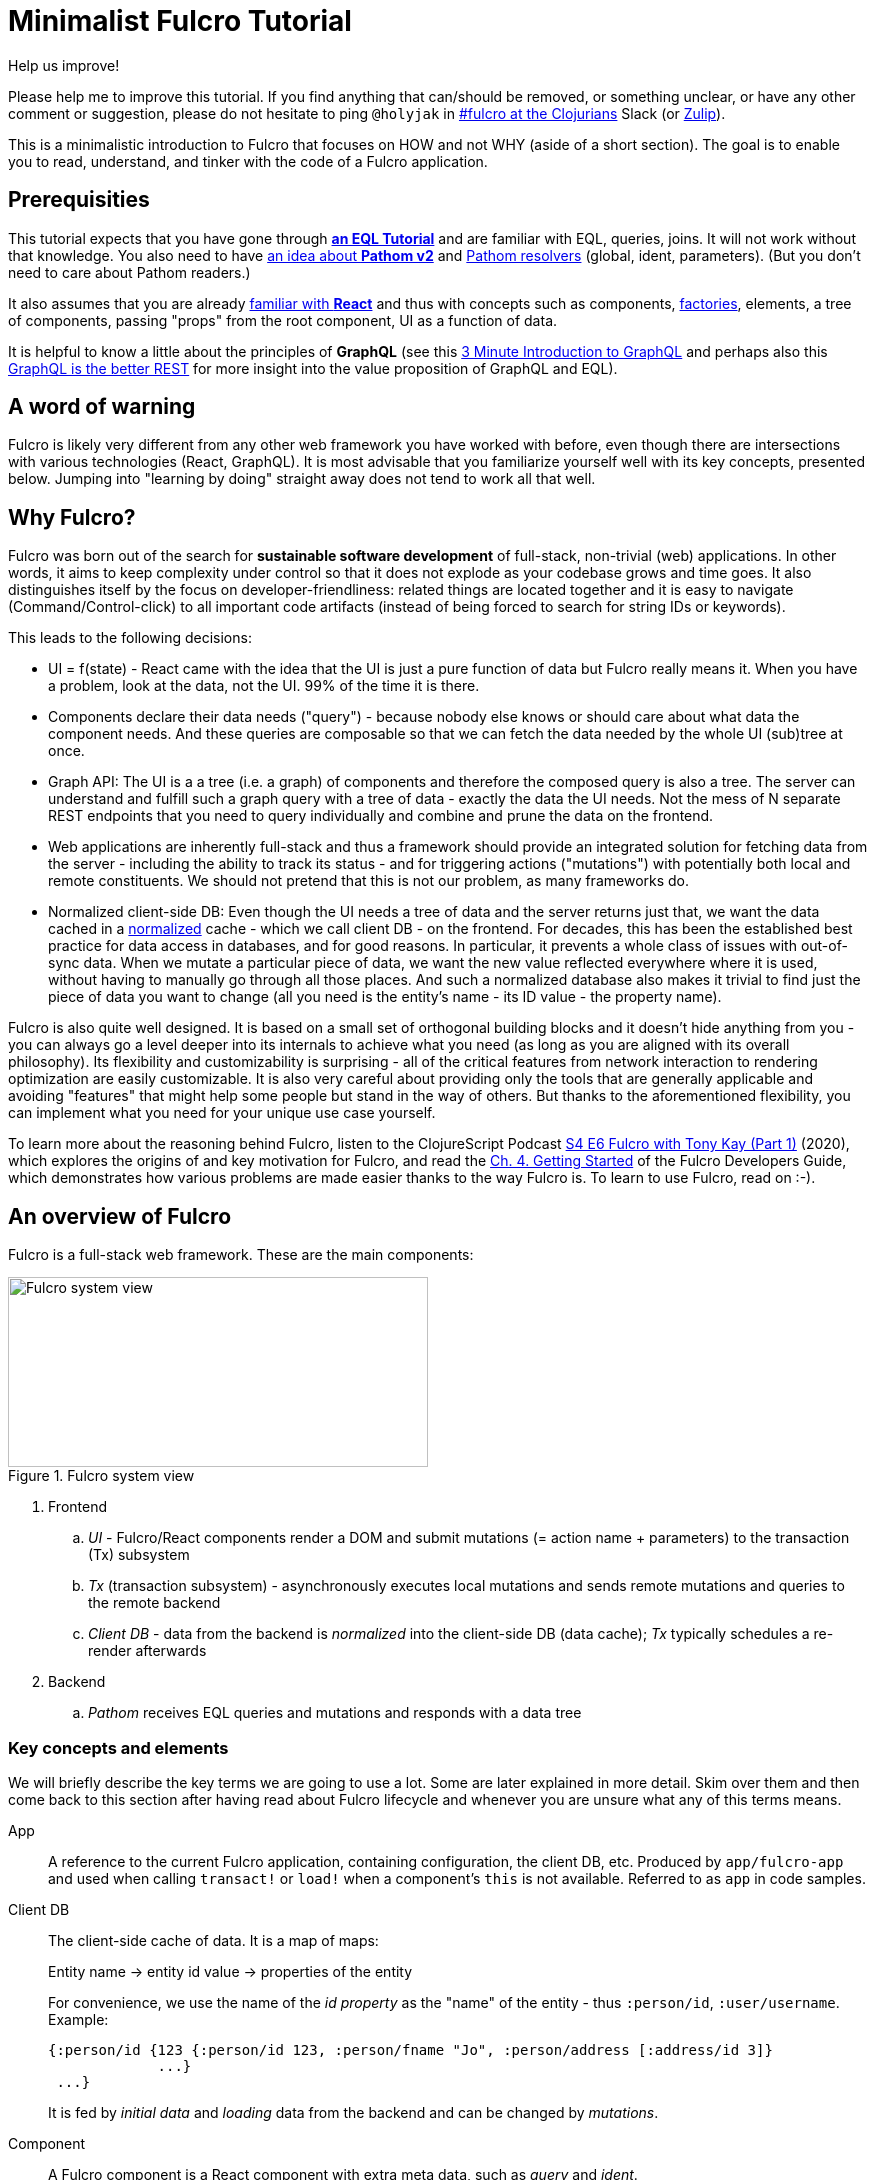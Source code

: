 # Minimalist Fulcro Tutorial

:url-book: https://book.fulcrologic.com/
:url-eql: https://edn-query-language.org/eql/1.0.0
:url-pathom: https://blog.wsscode.com/pathom/v2/pathom/2.2.0/
:url-pathom-resolvers: https://blog.wsscode.com/pathom/v2/pathom/2.2.0/connect/resolvers.html

.Help us improve!
****
Please help me to improve this tutorial. If you find anything that can/should be removed, or something unclear, or have any other comment or suggestion, please do not hesitate to ping `@holyjak` in https://app.slack.com/client/T03RZGPFR/C68M60S4F[#fulcro at the Clojurians] Slack (or https://clojurians.zulipchat.com/#narrow/pm-with/214497-user214497[Zulip]).
****

This is a minimalistic introduction to Fulcro that focuses on HOW and not WHY (aside of a short section).
The goal is to enable you to read, understand, and tinker with the code of a Fulcro application.

## Prerequisities

This tutorial expects that you have gone through {url-eql}/what-is-eql.html#_eql_for_selections[*an EQL Tutorial*] and are familiar with EQL, queries, joins. It will not work without that knowledge. You also need to have https://blog.wsscode.com/pathom/v2/pathom/2.2.0/introduction.html[an idea about *Pathom v2*] and {url-pathom-resolvers}[Pathom resolvers] (global, ident, parameters). (But you don't need to care about Pathom readers.)

It also assumes that you are already https://reactjs.org/tutorial/tutorial.html[familiar with *React*] and thus with concepts such as components, https://reactjs.org/warnings/legacy-factories.html[factories], elements, a tree of components, passing "props" from the root component, UI as a function of data.

It is helpful to know a little about the principles of *GraphQL* (see this https://hackernoon.com/3-minute-introduction-to-graphql-2c4e28ed528[3 Minute Introduction to GraphQL] and perhaps also this https://www.howtographql.com/basics/1-graphql-is-the-better-rest/[GraphQL is the better REST] for more insight into the value proposition of GraphQL and EQL).

## A word of warning

Fulcro is likely very different from any other web framework you have worked with before, even though there are intersections with various technologies (React, GraphQL). It is most advisable that you familiarize yourself well with its key concepts, presented below. Jumping into "learning by doing" straight away does not tend to work all that well.

## Why Fulcro?

Fulcro was born out of the search for *sustainable software development* of full-stack, non-trivial (web) applications. In other words, it aims to keep complexity under control so that it does not explode as your codebase grows and time goes. It also distinguishes itself by the focus on developer-friendliness: related things are located together and it is easy to navigate (Command/Control-click) to all important code artifacts (instead of being forced to search for string IDs or keywords).

This leads to the following decisions:

* UI = f(state) - React came with the idea that the UI is just a pure function of data but Fulcro really means it. When you have a problem, look at the data, not the UI. 99% of the time it is there.
* Components declare their data needs ("query") - because nobody else knows or should care about what data the component needs. And these queries are composable so that we can fetch the data needed by the whole UI (sub)tree at once.
* Graph API: The UI is a a tree (i.e. a graph) of components and therefore the composed query is also a tree. The server can understand and fulfill such a graph query with a tree of data - exactly the data the UI needs. Not the mess of N separate REST endpoints that you need to query individually and combine and prune the data on the frontend.
* Web applications are inherently full-stack and thus a framework should provide an integrated solution for fetching data from the server - including the ability to track its status - and for triggering actions ("mutations") with potentially both local and remote constituents. We should not pretend that this is not our problem, as many frameworks do.
* Normalized client-side DB: Even though the UI needs a tree of data and the server returns just that, we want the data cached in a https://en.wikipedia.org/wiki/Database_normalization[normalized] cache - which we call client DB - on the frontend. For decades, this has been the established best practice for data access in databases, and for good reasons. In particular, it prevents a whole class of issues with out-of-sync data. When we mutate a particular piece of data, we want the new value reflected everywhere where it is used, without having to manually go through all those places. And such a normalized database also makes it trivial to find just the piece of data you want to change (all you need is the entity's name - its ID value - the property name).

Fulcro is also quite well designed. It is based on a small set of orthogonal building blocks and it doesn't hide anything from you - you can always go a level deeper into its internals to achieve what you need (as long as you are aligned with its overall philosophy). Its flexibility and customizability is surprising - all of the critical features from network interaction to rendering optimization are easily customizable. It is also very careful about providing only the tools that are generally applicable and avoiding "features" that might help some people but stand in the way of others. But thanks to the aforementioned flexibility, you can implement what you need for your unique use case yourself.

To learn more about the reasoning behind Fulcro, listen to the ClojureScript Podcast https://podcasts.apple.com/us/podcast/s4-e6-fulcro-with-tony-kay-part-1/id1461500416?i=1000479361034[S4 E6 Fulcro with Tony Kay (Part 1)] (2020), which explores the origins of and key motivation for Fulcro, and read the {url-book}#_getting_started[Ch. 4. Getting Started] of the Fulcro Developers Guide, which demonstrates how various problems are made easier thanks to the way Fulcro is. To learn to use Fulcro, read on :-).

## An overview of Fulcro

Fulcro is a full-stack web framework. These are the main components:

.Fulcro system view
image::fulcro-system-view.svg[Fulcro system view,420,190]

. Frontend
.. _UI_ - Fulcro/React components render a DOM and submit mutations (= action name + parameters) to the transaction (Tx) subsystem
.. _Tx_ (transaction subsystem) - asynchronously executes local mutations and sends remote mutations and queries to the remote backend
.. _Client DB_ - data from the backend is _normalized_ into the client-side DB (data cache); _Tx_ typically schedules a re-render afterwards
. Backend
.. _Pathom_ receives EQL queries and mutations and responds with a data tree

### Key concepts and elements

We will briefly describe the key terms we are going to use a lot. Some are later explained in more detail. Skim over them and then come back to this section after having read about Fulcro lifecycle and whenever you are unsure what any of this terms means.

App::
A reference to the current Fulcro application, containing configuration, the client DB, etc. Produced by `app/fulcro-app` and used when calling `transact!` or `load!` when a component's `this` is not available. Referred to as `app` in code samples.
Client DB::
The client-side cache of data. It is a map of maps: 
+
Entity name -> entity id value -> properties of the entity
+
For convenience, we use the name of the _id property_ as the "name" of the entity - thus `:person/id`, `:user/username`. Example:
+
```clojure
{:person/id {123 {:person/id 123, :person/fname "Jo", :person/address [:address/id 3]}
             ...}
 ...}
```
+
It is fed by _initial data_ and _loading_ data from the backend and can be changed by _mutations_.
Component::
A Fulcro component is a React component with extra meta data, such as _query_ and _ident_.
EQL (EDN Query Language) server::
The backend includes an EQL server - Pathom - that can process EQL queries and mutations and respond with data (nested, tree-shaped).
Ident::
_Of a data entity_: the identifier of a data entity composed of the ID property name and value. Ex.: `[:person/id 123]`. _Of a component_: a function that returns an ident (discussed later).
Mutation (Fulcro)::
When components want to "change" something, they submit a mutation describing the desired change to the transaction subsystem. Mutations can be local and/or remote. In the context of Fulcro, a request to load data from the backend is also a mutation (while to Pathom it is sent as a plain EQL query). Remote mutations are sent as {url-eql}/specification.html#_mutations[EQL mutations].
Normalization of data::
Data in the client DB is mostly stored in a https://en.wikipedia.org/wiki/Database_normalization[normalized form in the database sense]. I.e. entities do not include other entities but only their _idents_. The normalization depends on components declaring their idents.
Query::
Each stateful component declares what data it needs using an EQL query (or rather a query fragment). If it has stateful children, it also includes their query in its own.
Resolver, Pathom::
A Pathom resolver takes typically 0 or 1 inputs and optional parameters and outputs a tree of data. F.ex. an input-less resolver can declare: `::pc/output [{:all-blogs [:blog/id :blog/title :blog/content]}]` and return `{:all-blogs [{:blog/id 1, ..}, ..]}`. Thus any query that asks for `:all-blogs` can be "parsed" and answered.
Root component::
The top component of the UI, customary called `Root`.
Transaction subsystem::
Components submit mutations to the transaction subsystem for execution with `transact!`. You can think of it as an asnychronous queue.

### Fulcro lifecycle

Let's have a look at what is happening in a Fulcro application:

.Fulcro lifecycle
image::fulcro-lifecycle.svg[Fulcro lifecycle,420,400]

The core of the Fulcro lifecycle is simple:

. Something happens that requires a refresh of the UI, e.g. mounting the Root component, loading data from the backend, or receiving a data response from a mutation submitted to the backend
.. When data arrives from the backend:
... Get the query from the relevant component (f.ex. `MyBlogList`)
... Use the query to _normalize_ the data into the client DB
. Fulcro asks the Root component for its query (which _includes the queries of its children_ and thus describes all the data the whole page needs)
. Fulcro uses the query and the client DB to construct the props data tree for the Root component
. The props are passed to the Root component and it is rendered

## Zooming in on components and mutations

You will learn:

* That a Fulcro component defines a React component class
* How a component query declares its data needs
* How a component ident is used to normalize its data to avoid duplication (and simplify data updates)
* How `transact!` is used to submit mutations from the UI
* How `load!` submits a mutation that loads data from the backend, normalizes them, and stores them into the client database
* How data is stored in the normalized (de-duplicated) client database

### The anatomy of a Fulcro component: query, ident, body

Fulcro components, which are also React components, are the heart of a Fulcro application. Let's explore them:

.A Fulcro component
====
```clojure
;; Assume `defsc Address` and its factory `ui-address` exist:
(defsc Person 
  [this {:person/keys [fname email address] :as props}]
  {:query [:person/id :person/fname :person/email 
           {:person/address (comp/get-query Address)}]
   :ident (fn [] [:person/id (:person/id props)])}
  (div
    (p "Name: " fname ", email: " email)
    (ui-address address)))

(def ui-person (comp/factory Person))
```
====

_(Assume the {url-book}#_common_prefixes_and_namespaces[same `:require` aliases as described in the Fulcro Development Guide].)_

`(defsc Person ..)` ("define stateful component") defines a new React class-based component. After the declaration of arguments (`this` and `props`) comes a map with meta data of the component (here `:query` and `:ident`, the two most common). Finally comes the body (which will become the `render` method of the React component) that actually produces React DOM elements. You could read it like this:

```clojure
(defsc <Name> [<arguments>]
  {<meta data>}
  <body to be rendered>)
```

Notice that `defsc` produces a JS _class_, which we turn into a React factory with `comp/factory` (customary we kebab-case its name and prefix it with `ui-`). The factory can then be used to create React elements (as is demonstrated with the `ui-address` factory). (JSX does this for you so that you can use classes directly. Here we want more control.)

Also notice that `:query` and props mirror each other. Fulcro will actually warn you if there is a mismatch between the two, thus preventing many errors.

#### Component's `:query`

.From the component example presented earlier:
```clojure
(defsc Person 
  [_ ]
  {:query [:person/id :person/fname :person/email 
           {:person/address (comp/get-query Address)}]
   ..} ..)
```

*The query declares what props the component needs, _including_ the needs of its child components.* (We saw how `Person` includes the query of `Address` via `comp/get-query`.)

Thus the root component's query will describe the UI needs of the whole UI tree. The query is in EQL, which you are already familiar with, containing the _properties_ the component itself needs and _joins_ for the nested data needed by child components.

The figure below shows how the query fragments of all components (that have a query) are composed into the Root component's query and sent to the backend (1), which responds with a tree of data (2), which is then propagated down from Root to its children and so on.

.Components, query, and data: UI -> query -> data -> UI
image::fulcro-ui-query-data.svg[]

Beware: You must not copy and paste the child's query directly but rather use `(comp/get-query <Child>)` as demonstrated. Both for DRY and because `get-query` also adds important metadata to the composed query about the origin of the individual fragments so that Fulcro can later use it to normalize data from `load!` or `merge-component!` correctly.

Fulcro combines the query and the (normalized) client database to produce the tree of data that is passed as props to the Root component. Which, in turn, will pass the relevant parts to its children, as we did with `address`. How does the data get into the client database, you ask? See the discussion of `load!` later on.

TIP: Don't be mislead, the query is not a standalone query that could be "run" directly against the database (as you know from SQL or re-frame subscriptions). It is rather a _query fragment_, which only makes sense in the context of its parent's query. Only the root componet's properties are resolved directly against the client database or, when `load!`-ed, against global Pathom resolvers. A query such as `[:person/id :person/fname]` is meaningless on its own - which person? Only in the context of a parent, such as `[{:all-people [<insert here>]}]` (in an imaginary `AllPeopleList` component) does it make sense.

#### Component's `:ident`

.From the component example presented earlier:
```clojure
(defsc Person 
  [_ props]
  {..
   :ident (fn [] [:person/id (:person/id props)])} ..)
```

For a _data entity_, ident(ifier) is akin to a self-contained foreign key in SQL: it contains the (unique) name of an entity's ID property and its value, in a 2-element vector. For example: `[:person/id 123]`.

For a _component_, its `:ident` is a function that returns the ident of the associated data entity, typically based on its props (captured from the component's arguments): `(fn [] [:person/id (:person/id props)])`. (We could simplify the whole thing to `:person/id` using the {url-book}#_keyword_idents[keyword ident form] but we can ignore that for now.) 

For _singleton components_ we use, by convention, the "property name" `:component/id` and a hardcoded value specific to the component - typically its name as a keyword. For instance `:ident (fn [] [:component/id :AllPeopleList])`.

*Why* do we need component idents? To tell Fulcro what is the ID property of an entity so that it can _normalize_ its data into the client database.

#### Component's `:initial-state`

A component can also specify `:initial-state (fn [params] <some data matching the expected props>)` to declare the props it wants to get passed on the first "frame", i.e. the first render. The data will be normalized based on idents and stored into the client DB. You can use it to define the state of the application before any data is loaded from the server-side.

When do you need to define initial state?

* When you want to make sure that the component has particular props before any data is loaded from the backend
* When the component has no state of its own and only queries for global data using {url-book}#_link_queries[Link Queries]
* When a child component has an initial state (f.ex. dynamic routers do)
* (?) When the component is used as a target of a dynamic router

#### Rendering DOM: the body of a component

.From the component example presented earlier:
```clojure
(defsc Person 
  [_ {:person/keys [fname email address]}]
  {..}
  (div
    (p "Name: " fname ", email: " email)
    (ui-address address)))
```

The body of the `defsc` macro becomes the `render` method of the React class.

Instead of JSX, we use functions from the https://github.com/fulcrologic/fulcro/blob/develop/src/main/com/fulcrologic/fulcro/dom.cljs[`dom` namespace] for rendering HTML tags and React factories for rendering React components.

This is what a complete call looks like:

```clojure
(dom/h2 :.ui.message#about
  {:style {:background "1px solid black"}
   :classes ["my-heading" (when (:important? props) "important")]}
  "About")
```

and here is a minimal example:

```clojure
(dom/p "Hello " (:fname props) "!")
```

The signature is:

```clojure
(dom/<tag>
  <[optional] keyword encoding classes and an element ID> ; <1>
  <[optional] map of the tag's attributes (or React props)>; <2>
  <[optional] children>) ; <3>
```
<1> A shorthand for declaring CSS classes and ID: add as many `.<class name>` as you want and optionally a single `#<id>`. Equivalent to `{:classes [<class name> ...], :id <id>}`.
<2> A Clojure map of the element's attributes/props. In addition to what React supports, you can specify `:classes` as a vector of class names, which can contain `nil` - those will be removed. It is merged with any classes specified in the keyword shorthand form.
<3> Zero or more children

##### Additional notes

Returning multiple elements from the body::
To return multiple child elements, wrap them either in a Clojure sequence or `comp/fragment`. React demands that every one must have a unique `:key`. Ex.: `(defsc X [_ _] [(dom/p {:key "a"} "a") (dom/p {:key "b"} "b")])`.

Assigning a unique `:key` to every instance of a Fulcro component::
If a Fulcro component is being rendered in a sequence, f.ex. because you do something like `(map ui-employee (:department/employees props))`, it must have a unique `:key` prop. Leverage the second, optional argument to `comp/factory` to specify a function of the component's props that will return the unique key:
+
```clojure
(def ui-employee (comp/factory Employee {:keyfn :employee/id}))
;; assuming the Employee component has the (unique) :employee/id prop
```

Passing additional ("computed") props from the parent::
What if the parent needs to pass on some additional props other than those that come from the query resolution, for example callbacks? You should not just stick them into the props map because it would be then missing if Fulcro does a targeted re-render of just the child component. Instead, you should pass it on as _computed props_ either manually or leveraging `comp/computed-factory` and the optional third argument of `defsc`. This is demonstrated below:
+
.Passing computed props
====
```clojure
(defsc Person [this props {::keys [callback]}]
 {..}
 (dom/div
   (dom/p "Person " (:person/name props))
   (dom/button {:onClick callback} "Delete")))

(def ui-person (comp/computed-factory Person))

(defsc Parent [_ {:parent/keys [spouse]}]
  {..}
  (ui-person spouse {::callback #(js/alert "I won't give her up!")}))
```
====
Read more in {url-book}#_passing_callbacks_and_other_parent_computed_data[Passing Callbacks and Other Parent-computed Data].

##### Note on raw React components

We saw how to render a child Fulcro component, the `Address` (via its factory function, `ui-address`). But what about raw React classes from JS libraries?

It is similar, only instead of `comp/factory` {url-book}#_factory_functions_for_js_react_components[we use `interop/react-factory`], which will take care of converting Cljs data to JS etc.

### Changing global data and performing remote calls: mutations

When a component needs to change something outside of itself, it does so through submitting _mutations_ to the transaction subsystem via `comp/transact!`.

Mutations can be local (client-side) only or local and remote (though there does not need to be any local behavior defined). Even though mutation usage looks like a function call, it is not. What `transact!` expects is a sequence of _data_:

```clojure
(comp/transact! app-or-component 
  [(<fully qualified symbol> <params map>), ...])
```

That is so that the mutation can be submitted over the wire to the backend as-is. Of course both Fulcro and Pathom expect that there actually is a `defmutation` corresponding to the provided "fully qualified symbol". So how do we define a mutation on the client and server side? (Assuming standard Fulcro and {url-pathom}/introduction.html#_aliases_used_in_code_examples[Pathom namespace aliases].)

.A Fulcro mutation
====
```clojure
#?(:cljs 
    ;; client-side
    (m/defmutation delete-employee [{id :employee/id :as params}] ; <1>
      (action [{:keys [app state] :as env}]          ; <2>
        (swap! state update :employee/id dissoc id))
      (remote [env] true)                            ; <3>
      (ok-action [{:keys [app state result]}]        ; <4>
        (println "It worked!")))
  :clj 
    ;; server-side
    (pc/defmutation delete-employee [env {id :employee/id :as params}]) ; <5>
      {::pc/params #{:employee/id}}
      (db/delete-employee id)
      nil))

;; Somewhere in a component:
(comp/transact! this [(delete-employee {:employee/id id})])   ; <6>
;; or:
(comp/transact! this `[(delete-employee {:employee/id ~id})]) ; <7>
```
====
<1> The client-side mutation takes a map of parameters (see (6) for usage) and has zero or more named parts that look like protocol method implementations
<2> `action` is what should happen first. Here we can directly change the client DB (`state`, an atom)
<3> if `remote` is present and returns something truthy, then the mutation is also sent to the backend as an https://edn-query-language.org/eql/1.0.0/specification.html#_mutations[EQL mutation]. It could also modify the EQL before sending it or declare what data the server-side mutation returns. Omit for a client-side-only mutation.
(Note: here the name `remote` must match against a remote registered with the Fulcro app; by default it is called "remote" but you could also register additional remotes and thus add here sections for those.)
<4> `ok-action` is called after the remote mutation succeeds. Notice that in Fulcro mutations and queries generally https://book.fulcrologic.com/#FullStackErrorHandling[never "fail" and rather return data] indicating that something went wrong. You can submit other mutations etc. from here.
<5> The server-side mutation is a Pathom mutation (taking Pathom environment and the same params as the client-side). Typically it would update some kind of a data store.
<6> As demonstrated, we submit a mutation for processing using `comp/transact!` and passing in the params. We can call the mutation as a function, which will simply return the call as data (example: `(my-mutation {x: 1})` -> `'(my.ns/my-mutation {x: 1})`)
<7> ...or we provide the symbol directly

#### transact!-ing multiple mutations

If you `transact!` multiple mutations then their `action` will be processed _in order_. However, if they have a remote part, Fulcro does only send it but does not wait for it to finish before going on to process the next mutation. If you want to only issue a follow-up mutation after the remote part of the initial mutation has finished, do so from its `ok-action`.

### ``load!``-ing data

### Preparation: Merging data into the client DB with `merge-component!`

Before looking into loading remote data, we must understand how a (denormalized) tree of data can be merged and normalized into the client DB. There is no point in loading data unless we can put them into the client DB, the only place where Fulcro ever looks.

Given these two components:

```clojure
(defsc Address [_ _]
  {:query [:address/id :address/street]
   :ident :address/id})
   ;; reminder: `:address/id` is a shorthand for
   ;; (fn [:address/id (:address/id props)])

(defsc Person [_ _]
  {:query [:person/id :person/fname {:person/address (get-query Address)}]
   :ident :person/id})
```

and this data:

```clojure
(def person-tree
  {:person/id 1
   :person/fname "Jo"
   :person/address {:address/id 11
                    :address/street "Elm Street 7"}})
```

we can merge the data into the client DB like this:

```clojure
(merge/merge-component!
  app
  Person
  person-tree)
```

to get the following client DB:

```clojure
{:person/id  {1  {:person/id 1   :person/fname "Jo" :person/address [:address/id 11]}}
 :address/id {11 {:address/id 11 :address/street "Elm Street 7"}}}
```

Notice that idents of both `Person` and `Address` were used to put the data in the correct "tables". If `Address` lacked an ident, its data would stay denormalized inside the person just as it is in the input data. (The top component passed to `merge-component!` always must have an ident.)

After having modified the client DB, `merge-component!` will also schedule re-rendering of the UI.

The signature of `merge-component!` is:

```clojure
(merge/merge-component!
  app-or-component
  <Component>
  <data tree>
  <[optional] key-value pairs of options>)
```
`merge-component!` gets the ident and query of the given component (and leverages the metadata on the child query fragments to get the other relevant idents, such as Address') and uses those to normalize the data into the DB. Notice that the data is really *merged* into the DB in a smart way and not just blindly overwriting it, i.e. pre-existing data is preserved (see the docstring for details).

#### Targeting - Adding references to the new data to existing entities

Now, what if we don't only want to add the data itself but also want to add reference(s) to the newly added data to some other, existing data entities in the client DB? `:append`, `:prepend`, and `:replace` to the rescue! We can specify as many of these as we want, providing full paths to the target property in the client DB. The paths have three (four, in the case of `:replace` of a to-many element) parts - entity name, entity ID value, the target property.

.Data targetting: append, prepend, replace
====
```clojure
;; Given an app with this client DB:
(def app 
  (app/fulcro-app
    {:initial-db
     {:list/id   {:friends    {:list/people [[:person/id :me]]}
                  :partygoers {:list/people [[:person/id :me]]}}
      :person/id {:me         {:person/id :me :person/fname "Me"
                              :person/bff [[:person/id :me]]}}}}))

;; and this call (reusing the person-tree defined earlier):
(merge/merge-component!
  app
  Person
  person-tree
  :append  [:list/id :friends :list/people]
  :prepend [:list/id :partygoers :list/people]
  :replace [:person/id :me :person/bff 0]
  :replace [:best-person])

;; we get this Client DB:
{:list/id
 {:friends    {:list/people [[:person/id :me] [:person/id 1]]},  ; <1>
  :partygoers {:list/people [[:person/id 1] [:person/id :me]]}}, ; <2>
 :person/id
 {:me #:person{:id :me, :fname "Me", :bff [[:person/id 1]]},     ; <3>
  1   #:person{:id 1,   :fname "Jo", :address [:address/id 11]}},
 :address/id {11 #:address{:id 11, :street "Elm Street 7"}},
 :best-person [:person/id 1]}                                     ; <4>
```
====
<1> `:append` inserts the ident of the data at the _last_ place of the target to-many property (vector of idents) (unless the vector already includes it anywhere)
<2> `:prepend` inserts the ident of the data at the _first_ place of the target to-many property (vector of idents) (unless the vector already includes it anywhere)
<3> `:replace` can replace an element of a to-many vector given a path ending with an index and provided it already exists
<4> and `:replace` can also insert the ident at the given path (which even does not need to be an entity-id-property triplet)

We have seen that in addition to merging data into the client DB we can also _append_ and _prepend_ references to it to to-many reference properties on other entities (such as `:list/people`), insert them into to-one properties with `:replace` etc. And we can do as many such operations as we want at once.

#### Loading remote data

Now that you understand the merging of data into the client DB, you can load data with `df/load!`, which is just `merge-component!` that - given a property or an ident that Pathom can resolve - obtains data from the remote. (Needless to say, there needs to be {url-pathom-resolvers}[Pathom resolvers] available to provide the data you are asking for.)

The signature of `load!` is:

```clojure
(df/load! app-or-comp          ; <1>
          src-keyword-or-ident ; <2>
          component-class      ; <3>
          options)             ; <4>
```
<1> Pass in a reference to the Fulcro `app` or a component's `this` (the  first argument of `defsc`)
<2> Specify the server-side property (attribute) that Pathom can resolve - either a keyword, i.e. a property name output by a global Pathom resolver, or an ident such as `[:person/id 1]`, supported by a Pathom resolver taking the corresponding input (e.g. `::pc/input #{:person/id}`)
<3> The component whose query defines which of the available properties to get and that is used when merging the returned data with `merge-component!`.
<4> `load!` takes plenty of options, a number of them very useful. We will explore those in more detail later.

(Notice that `load!` will actually `transact!` a predefined mutation. It just provides a convenient wrapper around the mutation and common additional actions.)

A couple of examples:

.load! variants
====
```clojure
;; Assuming a global Pathom resolver `:all-people`
;; (with `::pc/output [:all-people [..]]` and no ::pc/input)
(df/load! app :all-people Person) ; <1>
;; => client db gets:
;; :all-people [[:person/id 1], [:person/id 2], ...]
;; :person/id {1 {:person/id 1, :person/propX ".."}, 2 {...}}

;; Loading by ident - assuming a Pathom resolver
;; with `::pc/input #{:person/id}`:
(df/load! this [:person/id 123] Person) ; <2>
;; => client db gets:
;; :person/id {..., 123 {:person/id 123, :person/propX ".."}}

;; As above, but also adding the loaded entity to
;; a list in a related entity
(df/load! app [:employee/id 123] Employee ; <3>
  {:target (targeting/append-to [:department/id :sales :department/employees])})
;; => client db gets:
;; :employee/id {..., 123 {:employee/id 123, ...}}
;; :department/id {:sales {:department/id :sales, 
;;                         :department/employees [..., [:employee/id 123]]}}

```
====
<1> Load an entity or list of entities from a _global (input-less) resolver_
<2> Load an entity by ident
<3> Load an entity by ident and add a reference to another entity, leveraging the `:target` option and the helpers in the `targeting` namespace

#### How to...

Here we will learn how to solve a number of common needs by leveraging the rich set of options that `load!` supports. See its docstring for the full list and documentation.

[qanda]
How to provide params to parametrized Pathom resolvers?::
Use the option `:params` to provide extra {url-pathom-resolvers}#_parameters[parameters to the target Pathom resolver], such as pagination and filtering. Ex.: `(df/load :current-user User {:params {:username u :password p}})`.

How can I add a reference to the loaded data entity to another entity present in the client DB?::
Similarly as with `merge-component!` but instead of specifying directly `:append`, `:prepend`, and `:replace`, you specify the `:target` option with a target from https://github.com/fulcrologic/fulcro/blob/develop/src/main/com/fulcrologic/fulcro/algorithms/data_targeting.cljc[the `targeting` namespace] such as `(append-to <path>)`, `(prepend-to <path>)`, `(replace-at <path>)` or any combination of these by leveraging `(multiple-targets ...)`. See the example above.

How to exclude a costly prop(s) from being loaded?::
Imagine you want to load a Blog entity but exclude its comments so that you can load them asynchronously or e.g. when the user scrolls down. You can leverage `:without` for that: `(load! app [:blog/id 42] Blog {:without #{:blog/comments}})`. Notice that it removes the property no matter how deep in the query it is so `(load! app :all-blogs BlogList {:without #{:blog/comments}})` will also do this. Learn more in the chapter on {url-book}#IncrementalLoading[Incremental Loading].

How to load only a subtree of data (f.ex. the one excluded earlier with `:without`)?::
The opposite of the `:without` option is the function `df/load-field!`, which loads 1+ props of a component. Inside the Blog component: `(df/load-field! this [:blog/comments] {})`. Learn more in the chapter on {url-book}#IncrementalLoading[Incremental Loading]. Alternatively, you can use the load! option `:focus`, which requires more work but is more flexible.

How to track the loading status, i.e. loading x loaded x failed?::
Use the option `:marker <your custom keyword or data>` to add a "marker" that will track the status for you. See the example below.

How to execute a follow-up action after the load is finished?::
What if you need to do an additional activity after the data arrives? You can use the options `:post-mutation`, optionally with `:post-mutation-params`, to submit a mutation. Or you can use the more flexible option `:post-action (fn [env] ..)`, which can call `transact!`.

#### When to `load!`?

When to call `load!`? The main options are:

. When your {url-book}#_loading_something_into_the_db_root[application is starting]
. In an event handler (e.g. onClick)
. When a component is mounted, using React's `:componentDidMount` - though this is suboptimal and can result in loading cascades (A mounts and loads its data; after it gets them, its child B is mounted and loads its data, ...); a better option is leveraging Fulcro's deferred routing
. When a component is scheduled to be displayed, i.e. when using Fulcro's {url-book}#_dynamic_router[Dynamic Routers] with {url-book}#_deferred_routing[Deferred Routing]. However this is an advanced and non-trivial topic so we will not delve into it here.

#### Bonus: Tracking loading state with load markers

You can ask `load!` to track the status of loading using a "load marker" and you can query for the marker to use it in your component. See the chapter {url-book}#_tracking_specific_loads[Tracking Specific Loads] in the book for details. A simple example:

.Tracking the status of a load! with a load marker
====
```clojure
;; Somewhere during the app lifecycle:
(df/load! [:list/id :friends] Person {:marker :friends-list}) ; <1>

;; The component:
(defsc FriendsList [_ props]
  {:query [:list/people [df/marker-table :friends-list]]    ; <2>
   :ident (fn [] [:list/id :friends])}
  (let [marker (get props [df/marker-table :friends-list])] ; <3>
    (cond
      (df/loading? marker) (dom/div "Loading...")           ; <4>
      (df/failed?  marker) (dom/div "Failed to load :-(")
      :else (dom/div
              (dom/h3 "Friends")
              (map ui-person (:list/people props))))))
```
====
<1> Ask `load!` to track the load with a marker called e.g. `:friends-list`
<2> Add `[df/marker-table <your custom id>]` to your query to access the marker (notice that this is an _ident_ and will load the marker with the given ID from the Fulcro-managed marker table in the client DB)
<3> Get the marker from the props. Notice this is `get` and not `get-in` because the whole ident is used as the key.
<4> Use the provided functions to check the status of the load and display corresponding UI

#### Briefly about pre-merge

What if your component needs not only the data provided by the server but also some UI-only data to function properly? When you `load!` a new entity - for example `[:person/id 1]` - only the data returned from the backend will be stored into the client DB. If you need to enhance those data with some UI-only data before it is merged there - for example router or form state - you can do so {url-book}#_pre_merge[in its `:pre-merge`]. This is an advanced topic so we will not explore it here but you need to know that this is possible so that you know where to look when the time comes.

## Review

You have now learned about the key building block of a Fulcro application, the component, with its query and ident. About effecting changes through local and remote mutations, about loading data, and about normalizing data into the client DB. This following figure demonstrates where each of the pieces fit in the application (the namespace names are just simple examples; in practice they would be more domain-oriented; also, there should perhaps be an ↔ arrow between mutations and the server):

.Where do key Fulcro constructs fit into the system? (Courtesy of Timofey Sitnikov)
image::fulcro-interfaces.svg[]

## FAQ

[qanda]
Can different components have the same ident?::
Yes. Typically these components are different (sub)views of the same data entity. So you could have a "person" data entity and the components `PersonOverview` with the query `[:person/id :person/fname :person/image-small]` and `PersonDetails` with the query `[:person/id :person/fname :person/age :person/image-large]`, both with `:ident :person/id`. The combined data of both would be stored at the same place in the client DB.

## Next steps

OK, you have completed the tutorial. What now?

. {url-book}#_install_fulcro_inspect[Install Fulcro Inspect] and {url-book}#_configure_chrome_development_settings[enable custom formatters in Chrome] to display Clojure data nicely in the Console - trust me, these two are indispensable!
. Clone https://github.com/fulcrologic/fulcro-template/[fulcro-template], study its code, delete parts and try to recreate them from scratch, extend it. Refer to the https://blog.jakubholy.net/2020/troubleshooting-fulcro/[Fulcro Troubleshooting Decision Tree] when things do not work out.
. Go back to {url-book}[Fulcro Developers Guide] and read the introductory chapters to gain a deeper understanding
